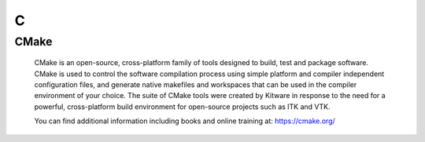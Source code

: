 ***
 C
***

.. _CMake:

CMake
=====

  CMake is an open-source, cross-platform family of tools designed to build, 
  test and package software. CMake is used to control the software 
  compilation process using simple platform and compiler independent 
  configuration files, and generate native makefiles and workspaces that can 
  be used in the compiler environment of your choice. The suite of CMake 
  tools were created by Kitware in response to the need for a powerful, 
  cross-platform build environment for open-source projects such as ITK and 
  VTK.

  You can find additional information including books and online training 
  at: https://cmake.org/